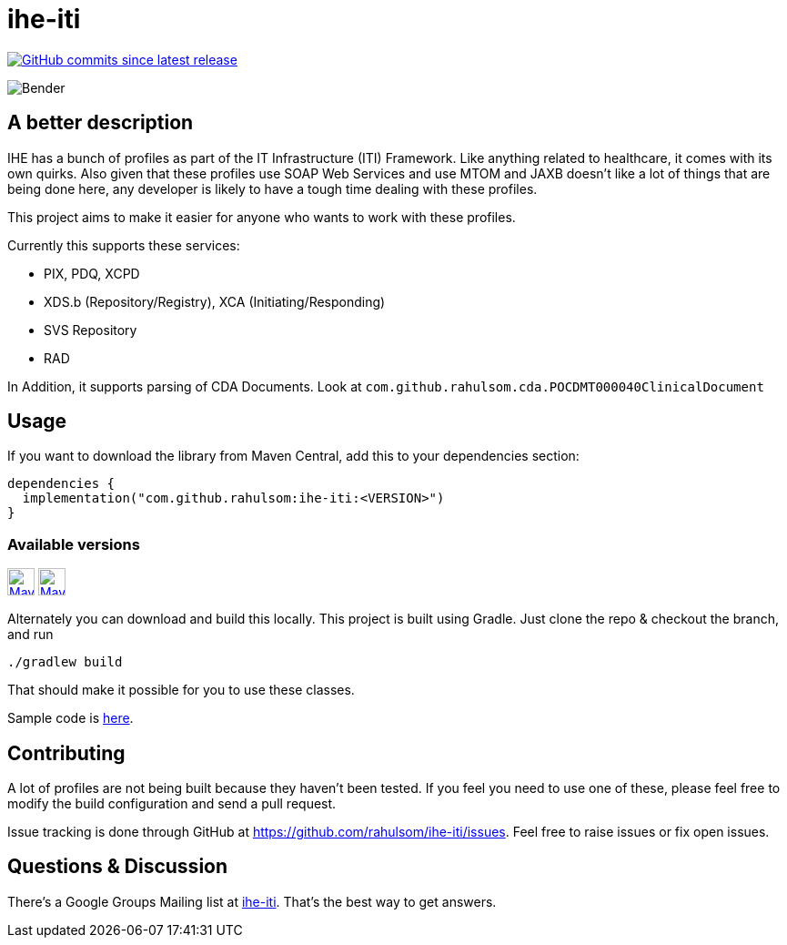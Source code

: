= ihe-iti
:package: com.github.rahulsom
:package-path: com/github/rahulsom
:package-path-encoded: com%2Fgithub%2Frahulsom
:snapshot-prefix: image:https://img.shields.io/maven-metadata/v?metadataUrl=https%3A%2F%2Fcentral.sonatype.com%2Frepository%2Fmaven-snapshots%2F{package-path-encoded}%2F
:snapshot-middle: %2Fmaven-metadata.xml&style=for-the-badge&label=S[alt=Maven Snapshot,height=30,link="https://central.sonatype.com/repository/maven-snapshots/{package-path}/
:snapshot-suffix: /maven-metadata.xml"]
:central-prefix: image:https://img.shields.io/maven-central/v/{package}/
:central-middle: ?style=for-the-badge&label=R&color=green[alt=Maven Central Version,height=30,link="https://central.sonatype.com/artifact/{package}/
:central-suffix: /overview"]
:deprecated-middle: ?style=for-the-badge&label=R&color=lightgrey[alt=Maven Central Version,height=30,link="https://central.sonatype.com/artifact/{package}/

image:https://img.shields.io/github/commits-since/rahulsom/ihe-iti/latest?style=for-the-badge[GitHub commits since latest release, link="https://github.com/rahulsom/nothing/releases/new"]

image::http://i.imgur.com/M6TjMim.jpg[Bender]

== A better description

IHE has a bunch of profiles as part of the IT Infrastructure (ITI) Framework.
Like anything related to healthcare, it comes with its own quirks.
Also given that these profiles use SOAP Web Services and use MTOM and JAXB doesn't like a lot of things that are being done here, any developer is likely to have a tough time dealing with these profiles.

This project aims to make it easier for anyone who wants to work with these profiles.

Currently this supports these services:

* PIX, PDQ, XCPD
* XDS.b (Repository/Registry), XCA (Initiating/Responding)
* SVS Repository
* RAD

In Addition, it supports parsing of CDA Documents.
Look at `com.github.rahulsom.cda.POCDMT000040ClinicalDocument`

== Usage

If you want to download the library from Maven Central, add this to your dependencies section:

[source,kotlin]
----
dependencies {
  implementation("com.github.rahulsom:ihe-iti:<VERSION>")
}
----

=== Available versions

{central-prefix}ihe-iti{central-middle}ihe-iti{central-suffix}
{snapshot-prefix}ihe-iti{snapshot-middle}ihe-iti{snapshot-suffix}


Alternately you can download and build this locally.
This project is built using Gradle.
Just clone the repo & checkout the branch, and run

[source,shell]
----
./gradlew build
----

That should make it possible for you to use these classes.

Sample code is link:http://rahulsom.github.io/ihe-iti/[here].

== Contributing

A lot of profiles are not being built because they haven't been tested.
If you feel you need to use one of these, please feel free to modify the build configuration and send a pull request.

Issue tracking is done through GitHub at https://github.com/rahulsom/ihe-iti/issues.
Feel free to raise issues or fix open issues.

== Questions & Discussion

There's a Google Groups Mailing list at link:https://groups.google.com/d/forum/ihe-iti[ihe-iti].
That's the best way to get answers.
